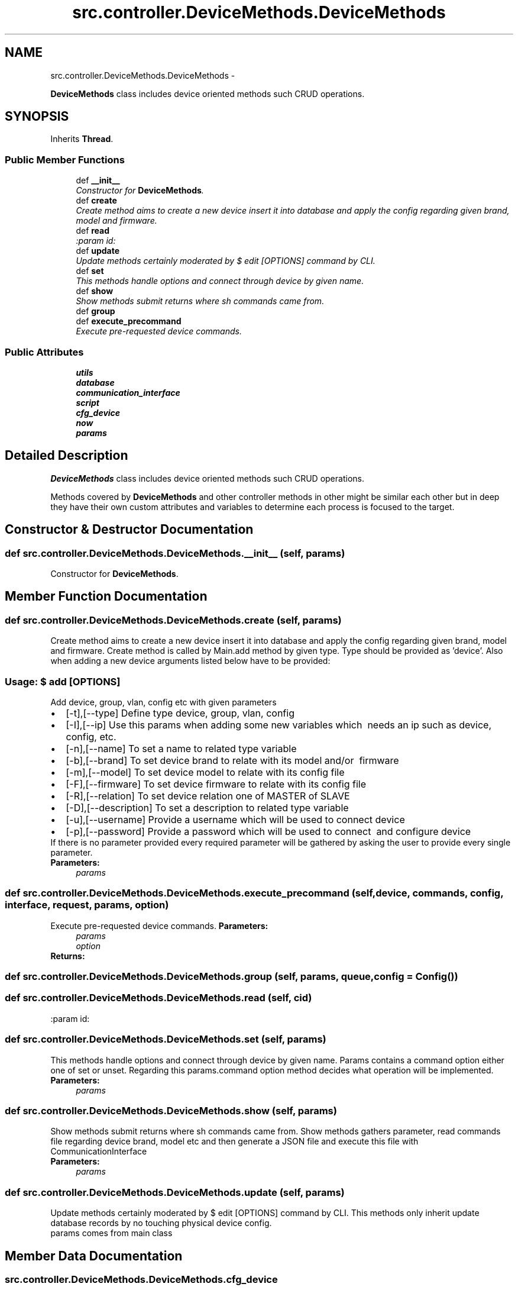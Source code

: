 .TH "src.controller.DeviceMethods.DeviceMethods" 3 "Thu Apr 25 2013" "Version v1.1.0" "Labris Wireless Access Point Controller" \" -*- nroff -*-
.ad l
.nh
.SH NAME
src.controller.DeviceMethods.DeviceMethods \- 
.PP
\fBDeviceMethods\fP class includes device oriented methods such CRUD operations\&.  

.SH SYNOPSIS
.br
.PP
.PP
Inherits \fBThread\fP\&.
.SS "Public Member Functions"

.in +1c
.ti -1c
.RI "def \fB__init__\fP"
.br
.RI "\fIConstructor for \fBDeviceMethods\fP\&. \fP"
.ti -1c
.RI "def \fBcreate\fP"
.br
.RI "\fICreate method aims to create a new device insert it into database and apply the config regarding given brand, model and firmware\&. \fP"
.ti -1c
.RI "def \fBread\fP"
.br
.RI "\fI:param id: \fP"
.ti -1c
.RI "def \fBupdate\fP"
.br
.RI "\fIUpdate methods certainly moderated by $ edit [OPTIONS] command by CLI\&. \fP"
.ti -1c
.RI "def \fBset\fP"
.br
.RI "\fIThis methods handle options and connect through device by given name\&. \fP"
.ti -1c
.RI "def \fBshow\fP"
.br
.RI "\fIShow methods submit returns where sh commands came from\&. \fP"
.ti -1c
.RI "def \fBgroup\fP"
.br
.ti -1c
.RI "def \fBexecute_precommand\fP"
.br
.RI "\fIExecute pre-requested device commands\&. \fP"
.in -1c
.SS "Public Attributes"

.in +1c
.ti -1c
.RI "\fButils\fP"
.br
.ti -1c
.RI "\fBdatabase\fP"
.br
.ti -1c
.RI "\fBcommunication_interface\fP"
.br
.ti -1c
.RI "\fBscript\fP"
.br
.ti -1c
.RI "\fBcfg_device\fP"
.br
.ti -1c
.RI "\fBnow\fP"
.br
.ti -1c
.RI "\fBparams\fP"
.br
.in -1c
.SH "Detailed Description"
.PP 
\fBDeviceMethods\fP class includes device oriented methods such CRUD operations\&. 

Methods covered by \fBDeviceMethods\fP and other controller methods in other might be similar each other but in deep they have their own custom attributes and variables to determine each process is focused to the target\&. 
.SH "Constructor & Destructor Documentation"
.PP 
.SS "def src\&.controller\&.DeviceMethods\&.DeviceMethods\&.__init__ (self, params)"

.PP
Constructor for \fBDeviceMethods\fP\&. 
.SH "Member Function Documentation"
.PP 
.SS "def src\&.controller\&.DeviceMethods\&.DeviceMethods\&.create (self, params)"

.PP
Create method aims to create a new device insert it into database and apply the config regarding given brand, model and firmware\&. Create method is called by Main\&.add method by given type\&. Type should be provided as 'device'\&. Also when adding a new device arguments listed below have to be provided:
.PP
.SS "Usage: $ add [OPTIONS]"
.PP
Add device, group, vlan, config etc with given parameters 
.PD 0

.IP "\(bu" 2
[-t],[--type] Define type device, group, vlan, config 
.IP "\(bu" 2
[-I],[--ip] Use this params when adding some new variables which  needs an ip such as device, config, etc\&. 
.IP "\(bu" 2
[-n],[--name] To set a name to related type variable 
.IP "\(bu" 2
[-b],[--brand] To set device brand to relate with its model and/or  firmware 
.IP "\(bu" 2
[-m],[--model] To set device model to relate with its config file  
.IP "\(bu" 2
[-F],[--firmware] To set device firmware to relate with its config file 
.IP "\(bu" 2
[-R],[--relation] To set device relation one of MASTER of SLAVE 
.IP "\(bu" 2
[-D],[--description] To set a description to related type variable  
.IP "\(bu" 2
[-u],[--username] Provide a username which will be used to connect device 
.IP "\(bu" 2
[-p],[--password] Provide a password which will be used to connect  and configure device 
.PP
.PP
If there is no parameter provided every required parameter will be gathered by asking the user to provide every single parameter\&.
.PP
\fBParameters:\fP
.RS 4
\fIparams\fP 
.RE
.PP

.SS "def src\&.controller\&.DeviceMethods\&.DeviceMethods\&.execute_precommand (self, device, commands, config, interface, request, params, option)"

.PP
Execute pre-requested device commands\&. \fBParameters:\fP
.RS 4
\fIparams\fP 
.br
\fIoption\fP 
.RE
.PP
\fBReturns:\fP
.RS 4
.RE
.PP

.SS "def src\&.controller\&.DeviceMethods\&.DeviceMethods\&.group (self, params, queue, config = \fC\fBConfig\fP()\fP)"

.SS "def src\&.controller\&.DeviceMethods\&.DeviceMethods\&.read (self, cid)"

.PP
:param id: 
.SS "def src\&.controller\&.DeviceMethods\&.DeviceMethods\&.set (self, params)"

.PP
This methods handle options and connect through device by given name\&. Params contains a command option either one of set or unset\&. Regarding this params\&.command option method decides what operation will be implemented\&.
.PP
\fBParameters:\fP
.RS 4
\fIparams\fP 
.RE
.PP

.SS "def src\&.controller\&.DeviceMethods\&.DeviceMethods\&.show (self, params)"

.PP
Show methods submit returns where sh commands came from\&. Show methods gathers parameter, read commands file regarding device brand, model etc and then generate a JSON file and execute this file with CommunicationInterface
.PP
\fBParameters:\fP
.RS 4
\fIparams\fP 
.RE
.PP

.SS "def src\&.controller\&.DeviceMethods\&.DeviceMethods\&.update (self, params)"

.PP
Update methods certainly moderated by $ edit [OPTIONS] command by CLI\&. This methods only inherit update database records by no touching physical device config\&.
.PP
params comes from main class 
.SH "Member Data Documentation"
.PP 
.SS "src\&.controller\&.DeviceMethods\&.DeviceMethods\&.cfg_device"

.SS "src\&.controller\&.DeviceMethods\&.DeviceMethods\&.communication_interface"

.SS "src\&.controller\&.DeviceMethods\&.DeviceMethods\&.database"

.SS "src\&.controller\&.DeviceMethods\&.DeviceMethods\&.now"

.SS "src\&.controller\&.DeviceMethods\&.DeviceMethods\&.params"

.SS "src\&.controller\&.DeviceMethods\&.DeviceMethods\&.script"

.SS "src\&.controller\&.DeviceMethods\&.DeviceMethods\&.utils"


.SH "Author"
.PP 
Generated automatically by Doxygen for Labris Wireless Access Point Controller from the source code\&.
